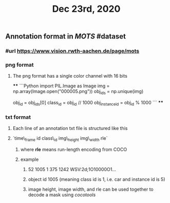 #+TITLE: Dec 23rd, 2020

** Annotation format in [[MOTS]] #dataset
*** #url https://www.vision.rwth-aachen.de/page/mots
*** png format
**** The png format has a single color channel with 16 bits
****
```Python
import PIL.Image as Image
img = np.array(Image.open("000005.png"))
obj_ids = np.unique(img)
# to correctly interpret the id of a single object
obj_id = obj_ids[0]
class_id = obj_id // 1000
obj_instance_id = obj_id % 1000
```
****
*** txt format
**** Each line of an annotation txt file is structured like this
**** `time\_frame  id  class\_id  img\_height  img\_width  rle`
***** where *rle* means run-length encoding from COCO
***** example
****** 52 1005 1 375 1242 WSV:2d;1O10000O1...
****** object id 1005 (meaning class id is 1, i.e. car and instance id is 5)
****** image height, image width, and rle can be used together to decode a mask using [[cocotools]]
